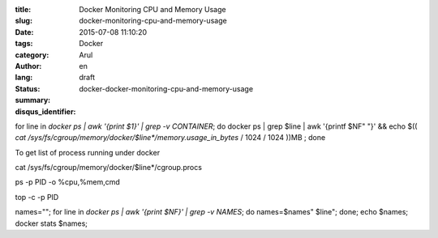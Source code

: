 :title: Docker Monitoring CPU and Memory Usage
:slug: docker-monitoring-cpu-and-memory-usage
:date: 2015-07-08 11:10:20
:tags: 
:category: Docker
:author: Arul
:lang: en
:status: draft
:summary: 
:disqus_identifier: docker-docker-monitoring-cpu-and-memory-usage



for line in `docker ps | awk '{print $1}' | grep -v CONTAINER`; do docker ps | grep $line | awk '{printf $NF" "}' && echo $(( `cat /sys/fs/cgroup/memory/docker/$line*/memory.usage_in_bytes` / 1024 / 1024 ))MB ; done


To get list of process running under docker

cat /sys/fs/cgroup/memory/docker/$line*/cgroup.procs

ps -p PID -o %cpu,%mem,cmd

top -c -p PID


names=""; for line in `docker ps | awk '{print $NF}' | grep -v NAMES`; do names=$names" $line"; done; echo $names; docker stats $names;
